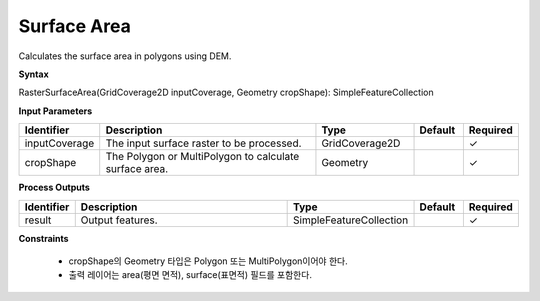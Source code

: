 .. _rastersurfacearea:

Surface Area
====================================

Calculates the surface area in polygons using DEM.

**Syntax**

RasterSurfaceArea(GridCoverage2D inputCoverage, Geometry cropShape): SimpleFeatureCollection

**Input Parameters**

.. list-table::
   :widths: 10 50 20 10 10

   * - **Identifier**
     - **Description**
     - **Type**
     - **Default**
     - **Required**

   * - inputCoverage
     - The input surface raster to be processed.
     - GridCoverage2D
     -
     - ✓

   * - cropShape
     - The Polygon or MultiPolygon to calculate surface area.
     - Geometry
     -
     - ✓

**Process Outputs**

.. list-table::
   :widths: 10 50 20 10 10

   * - **Identifier**
     - **Description**
     - **Type**
     - **Default**
     - **Required**

   * - result
     - Output features.
     - SimpleFeatureCollection
     -
     - ✓

**Constraints**

 - cropShape의 Geometry 타입은 Polygon 또는 MultiPolygon이어야 한다.
 - 출력 레이어는 area(평면 면적), surface(표면적) 필드를 포함한다.
